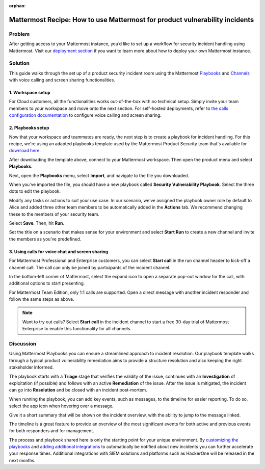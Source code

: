:orphan:

.. This page is intentionally not accessible via the LHS

Mattermost Recipe: How to use Mattermost for product vulnerability incidents
============================================================================

Problem
-------

After getting access to your Mattermost instance, you’d like to set up a workflow for security incident handling using Mattermost. Visit our `deployment section <https://mattermost.com/deploy/>`__ if you want to learn more about how to deploy your own Mattermost instance.

Solution
--------

This guide walks through the set up of a product security incident room using the Mattermost `Playbooks <https://docs.mattermost.com/guides/playbooks.html>`__ and `Channels <https://docs.mattermost.com/guides/channels.html>`__ with voice calling and screen sharing functionalities.

1. Workspace setup
~~~~~~~~~~~~~~~~~~

For Cloud customers, all the functionalities works out-of-the-box with no technical setup. Simply invite your team members to your workspace and move onto the next section. For self-hosted deployments, refer to `the calls configuration documentation <https://docs.mattermost.com/configure/configuration-settings.html#calls-beta>`__ to configure voice calling and screen sharing.

2. Playbooks setup
~~~~~~~~~~~~~~~~~~

Now that your workspace and teammates are ready, the next step is to create a playbook for incident handling. For this recipe, we're using an adapted playbooks template used by the Mattermost Product Security team that's available for `download here <https://github.com/mattermost/mattermost-security/blob/master/product_security/playbooks/security_vulnerability_playbook.json>`__.

After downloading the template above, connect to your Mattermost workspace. Then open the product menu and select **Playbooks**.

.. image:: ../images/recipe/prod-vuln-incident1.png
   :alt: From the product menu, select Playbooks.

Next, open the **Playbooks** menu, select **Import**, and navigate to the file you downloaded.

.. image:: ../images/recipe/prod-vuln-incident2.png
   :alt: Select the Playbooks tab, select Import, and go to the template file you downloaded.

When you've imported the file, you should have a new playbook called **Security Vulnerability Playbook**. Select the three dots to edit the playbook.

.. image:: ../images/recipe/prod-vuln-incident3.png
   :alt: Select the three dots next to the new Security Vulnerability Playbook you imported.

Modify any tasks or actions to suit your use case. In our scenario, we’ve assigned the playbook owner role by default to Alice and added three other team members to be automatically added in the **Actions** tab. We recommend changing these to the members of your security team.

.. image:: ../images/recipe/prod-vuln-incident4.png
   :alt: Select Actions to assign a playbook owner role and add other team members from the security team

Select **Save**. Then, hit **Run**.

.. image:: ../images/recipe/prod-vuln-incident5.png
   :alt: Save your changes then run the playbook by selecting Run.

Set the title on a scenario that makes sense for your environment and select **Start Run** to create a new channel and invite the members as you’ve predefined.

.. image:: ../images/recipe/prod-vuln-incident6.png
   :alt: Give your playbook run a name. When you select Start Run, a new channel is created and members are invited based on how you set up the playbook.


3. Using calls for voice chat and screen sharing
~~~~~~~~~~~~~~~~~~~~~~~~~~~~~~~~~~~~~~~~~~~~~~~~

For Mattermost Professional and Enterprise customers, you can select **Start call** in the run channel header to kick-off a channel call. The call can only be joined by participants of the incident channel.

.. image:: ../images/recipe/prod-vuln-incident7.png
   :alt: If you're running Mattermost Enterprise or Professional, select Start Call in the channel header that other channel participants can join.

In the bottom-left corner of Mattermost, select the expand icon to open a separate pop-out window for the call, with additional options to start presenting.

.. image:: ../images/recipe/prod-vuln-incident8.png
   :alt: In a call, expand the call screen using the Expand icon. Expanding the call also provides you with additional options to share your screen.

For Mattermost Team Edition, only 1:1 calls are supported. Open a direct message with another incident responder and follow the same steps as above. 

.. note:: 
   
   Want to try out calls? Select **Start call** in the incident channel to start a free 30-day trial of Mattermost Enterprise to enable this functionality for all channels.

Discussion
----------

Using Mattermost Playbooks you can ensure a streamlined approach to incident resolution. Our playbook template walks through a typical product vulnerability remediation aims to provide a structure resolution and also keeping the right stakeholder informed.

The playbook starts with a **Triage** stage that verifies the validity of the issue, continues with an **Investigation** of exploitation (if possible) and follows with an active **Remediation** of the issue. After the issue is mitigated, the incident can go into **Resolution** and be closed with an incident post-mortem.

When running the playbook, you can add key events, such as messages, to the timeline for easier reporting. To do so, select the app icon when hovering over a message.

.. image:: ../images/recipe/prod-vuln-incident9.png
   :alt: When running a playbook, add key events to the timeline by hovering over a message and selecting the App icon.

Give it a short summary that will be shown on the incident overview, with the ability to jump to the message linked.

.. image:: ../images/recipe/prod-vuln-incident10.png
   :alt: Provide a short summary visible on the incident overview. When you publish the message to the timeline, other users will be able to jump to the linked message.

The timeline is a great feature to provide an overview of the most significant events for both active and previous events for both responders and for management.

The process and playbook shared here is only the starting point for your unique environment. By `customizing the playbooks <https://mattermost.com/blog/getting-started-with-playbooks/>`__ and `adding additional integrations <https://mattermost.com/blog/how-to-make-your-incident-response-plan-with-mattermost/>`__ to automatically be notified about new incidents you can further accelerate your response times. Additional integrations with SIEM solutions and platforms such as HackerOne will be released in the next months.
